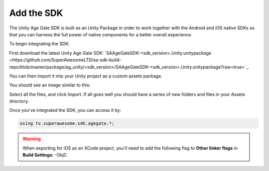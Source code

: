 Add the SDK
===========

The Unity Age Gate SDK is built as an Unity Package in order to work together with the Android and iOS native SDKs
so that you can harness the full power of native components for a better overall experience.

To begin integrating the SDK:

First download the latest Unity Age Gate SDK: `SAAgeGateSDK-<sdk_version>.Unity.unitypackage <https://github.com/SuperAwesomeLTD/sa-sdk-build-repo/blob/master/package/ag_unity/<sdk_version>/SAAgeGateSDK-<sdk_version>.Unity.unitypackage?raw=true>`_.

You can then import it into your Unity project as a custom assets package.

You should see an image similar to this:

.. image:: img/IMG_02_Import.png

Select all the files, and click Import.
If all goes well you should have a series of new folders and files in your Assets directory.

.. image:: img/IMG_03_Assets.png

Once you've integrated the SDK, you can access it by:

.. code-block:: c#

    using tv.superawesome.sdk.agegate.*;

.. warning:: When exporting for iOS as an XCode project, you'll need to add the following flag to **Other linker flags** in **Build Settings**: -ObjC
